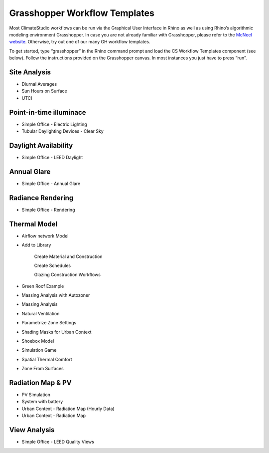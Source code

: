 
Grasshopper Workflow Templates
=================================
Most ClimateStudio workflows can be run via the Graphical User Interface in Rhino as well as using Rhino’s algorithmic modeling environment Grasshopper. In case you are not already familiar with Grasshopper, please refer to the `McNeel website`_. Otherwise, try out one of our many GH workflow templates. 

To get started, type “grasshopper” in the Rhino command prompt and load the CS Workflow Templates component (see below). Follow the instructions provided on the Grasshopper canvas. In most instances you just have to press “run”.  


.. figure:: images/GH_WorkflowTemplates.jpg
   :width: 900px
   :align: center

.. _McNeel website: https://www.grasshopper3d.com/ 



Site Analysis 
-------------

- Diurnal Averages
- Sun Hours on Surface
- UTCI


Point-in-time illuminace
------------------------

- Simple Office - Electric Lighting
- Tubular Daylighting Devices - Clear Sky


Daylight Availability
---------------------

- Simple Office - LEED Daylight

Annual Glare
------------

- Simple Office - Annual Glare

Radiance Rendering
------------------

- Simple Office - Rendering

Thermal Model
-------------

- Airflow network Model

- Add to Library

	Create Material and Construction

	Create Schedules

	Glazing Construction Workflows

- Green Roof Example
- Massing Analysis with Autozoner
- Massing Analysis
- Natural Ventilation	
- Parametrize Zone Settings
- Shading Masks for Urban Context 
- Shoebox Model
- Simulation Game
- Spatial Thermal Comfort
- Zone From Surfaces	

Radiation Map & PV
------------------

- PV Simulation
- System with battery
- Urban Context - Radiation Map (Hourly Data)
- Urban Context - Radiation Map 

View Analysis
-------------

- Simple Office - LEED Quality Views
